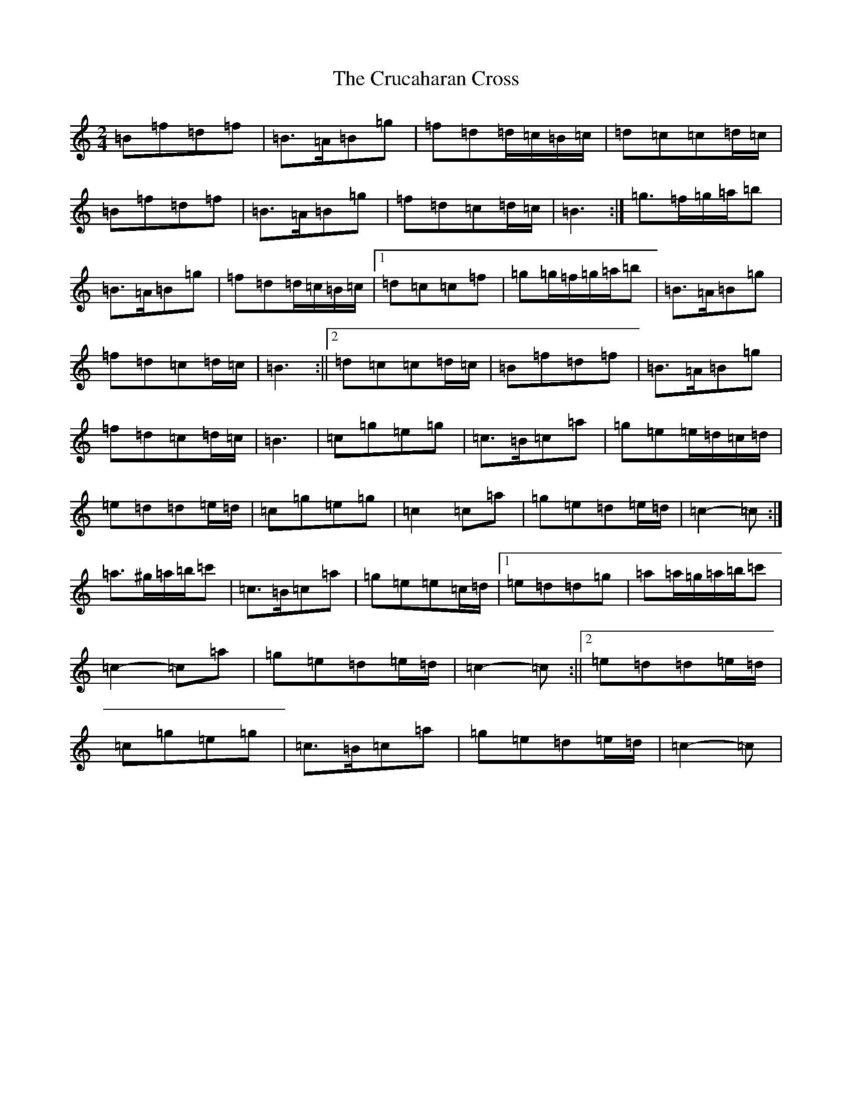 X: 4480
T: Crucaharan Cross, The
S: https://thesession.org/tunes/3533#setting16561
Z: A Major
R: polka
M:2/4
L:1/8
K: C Major
=B=f=d=f|=B>=A=B=g|=f=d=d/2=c/2=B/2=c/2|=d=c=c=d/2=c/2|=B=f=d=f|=B>=A=B=g|=f=d=c=d/2=c/2|=B3:|=g>=f=g/2=a/2=b|=B>=A=B=g|=f=d=d/2=c/2=B/2=c/2|1=d=c=c=f|=g=g/2=f/2=g/2=a/2=b|=B>=A=B=g|=f=d=c=d/2=c/2|=B3:||2=d=c=c=d/2=c/2|=B=f=d=f|=B>=A=B=g|=f=d=c=d/2=c/2|=B3|=c=g=e=g|=c>=B=c=a|=g=e=e/2=d/2=c/2=d/2|=e=d=d=e/2=d/2|=c=g=e=g|=c2=c=a|=g=e=d=e/2=d/2|=c2-=c:|=a>^g=a/2=b/2=c'|=c>=B=c=a|=g=e=e=c/2=d/2|1=e=d=d=g|=a=a/2=g/2=a/2=b/2=c'|=c2-=c=a|=g=e=d=e/2=d/2|=c2-=c:||2=e=d=d=e/2=d/2|=c=g=e=g|=c>=B=c=a|=g=e=d=e/2=d/2|=c2-=c|
